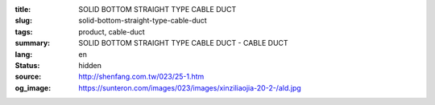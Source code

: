 :title: SOLID BOTTOM STRAIGHT TYPE CABLE DUCT
:slug: solid-bottom-straight-type-cable-duct
:tags: product, cable-duct
:summary: SOLID BOTTOM STRAIGHT TYPE CABLE DUCT - CABLE DUCT
:lang: en
:status: hidden
:source: http://shenfang.com.tw/023/25-1.htm
:og_image: https://sunteron.com/images/023/images/xinziliaojia-20-2-/ald.jpg
